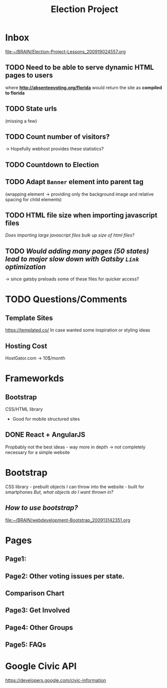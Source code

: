 #+TITLE: Election Project

* Inbox
[[file:~/BRAIN/Election-Project-Lessons_200919024557.org]]
** TODO Need to be able to serve dynamic HTML pages to users
where *http://absenteevoting.org/florida* would return the site as *compiled to florida*

** TODO State urls
(missing a few)

** TODO Count number of visitors?
-> Hopefully webhost provides these statistics?

** TODO Countdown to Election

** TODO Adapt ~Banner~ element into parent tag
(wrapping element -> providing only the background image and relative spacing for child elements)

** TODO HTML file size when importing javascript files
/Does importing large javascript files bulk up size of html files?/

** TODO /Would adding many pages (50 states) lead to major slow down with Gatsby ~Link~ optimization/
-> since gatsby preloads some of these files for quicker access?

* TODO Questions/Comments
** Template Sites
https://templated.co/
In case wanted some inspiration or styling ideas
** Hosting Cost
HostGator.com -> 10$/month
** 

* Frameworkds
** Bootstrap
CSS/HTML library 
+ Good for mobile structured sites

** DONE React + AngularJS
Propbably not the best ideas - way more in depth -> not completely necessary for a simple website


* Bootstrap
CSS library - prebuilt objects I can throw into the website - built for smartphones
/But, what objects do I want thrown in?/

** /How to use bootstrap?/
[[file:~/BRAIN/webdevelopment-Bootstrap_200913142351.org]]


* Pages
** Page1: 
** Page2: Other voting issues per state.
** Comparison Chart
** Page3: Get Involved
** Page4: Other Groups
** Page5: FAQs

* Google Civic API
https://developers.google.com/civic-information




